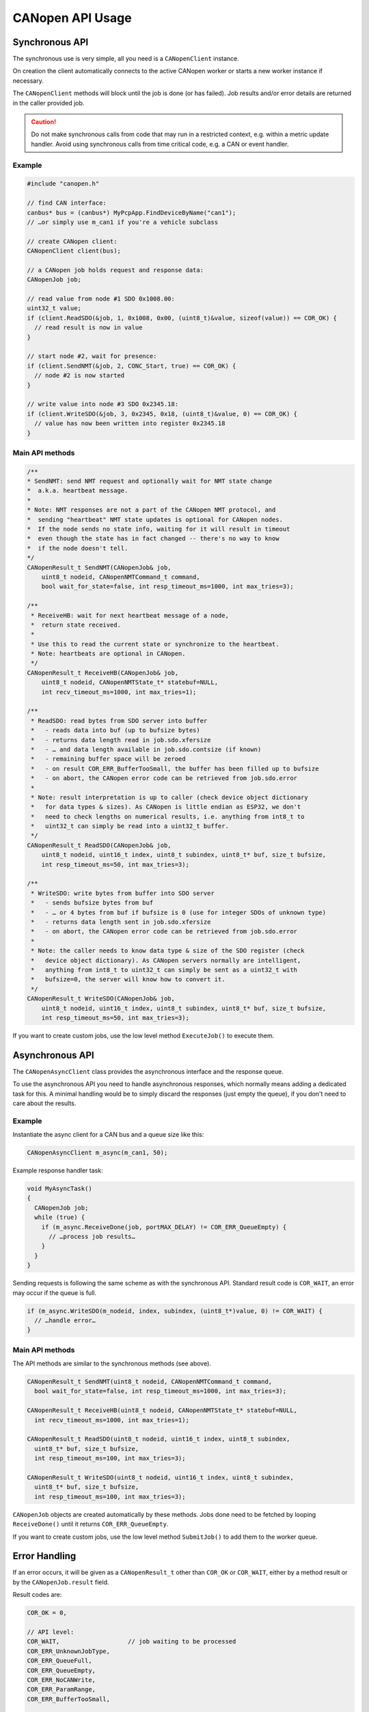 CANopen API Usage
=================


Synchronous API
---------------

The synchronous use is very simple, all you need is a ``CANopenClient`` instance.

On creation the client automatically connects to the active CANopen worker or starts a
new worker instance if necessary.

The ``CANopenClient`` methods will block until the job is done (or has failed).
Job results and/or error details are returned in the caller provided job.

.. caution:: Do not make synchronous calls from code that may run in a restricted context,
  e.g. within a metric update handler. Avoid using synchronous calls from time critical
  code, e.g. a CAN or event handler.


Example
^^^^^^^

.. code-block:: c++

  #include "canopen.h"

  // find CAN interface:
  canbus* bus = (canbus*) MyPcpApp.FindDeviceByName("can1");
  // …or simply use m_can1 if you're a vehicle subclass

  // create CANopen client:
  CANopenClient client(bus);
  
  // a CANopen job holds request and response data:
  CANopenJob job;

  // read value from node #1 SDO 0x1008.00:
  uint32_t value;
  if (client.ReadSDO(&job, 1, 0x1008, 0x00, (uint8_t)&value, sizeof(value)) == COR_OK) {
    // read result is now in value
  }

  // start node #2, wait for presence:
  if (client.SendNMT(&job, 2, CONC_Start, true) == COR_OK) {
    // node #2 is now started
  }

  // write value into node #3 SDO 0x2345.18:
  if (client.WriteSDO(&job, 3, 0x2345, 0x18, (uint8_t)&value, 0) == COR_OK) {
    // value has now been written into register 0x2345.18
  }


Main API methods
^^^^^^^^^^^^^^^^

.. code-block:: c++

    /**
    * SendNMT: send NMT request and optionally wait for NMT state change
    *  a.k.a. heartbeat message.
    * 
    * Note: NMT responses are not a part of the CANopen NMT protocol, and
    *  sending "heartbeat" NMT state updates is optional for CANopen nodes.
    *  If the node sends no state info, waiting for it will result in timeout
    *  even though the state has in fact changed -- there's no way to know
    *  if the node doesn't tell.
    */
    CANopenResult_t SendNMT(CANopenJob& job,
        uint8_t nodeid, CANopenNMTCommand_t command,
        bool wait_for_state=false, int resp_timeout_ms=1000, int max_tries=3);

    /**
     * ReceiveHB: wait for next heartbeat message of a node,
     *  return state received.
     * 
     * Use this to read the current state or synchronize to the heartbeat.
     * Note: heartbeats are optional in CANopen.
     */
    CANopenResult_t ReceiveHB(CANopenJob& job,
        uint8_t nodeid, CANopenNMTState_t* statebuf=NULL,
        int recv_timeout_ms=1000, int max_tries=1);

    /**
     * ReadSDO: read bytes from SDO server into buffer
     *   - reads data into buf (up to bufsize bytes)
     *   - returns data length read in job.sdo.xfersize
     *   - … and data length available in job.sdo.contsize (if known)
     *   - remaining buffer space will be zeroed
     *   - on result COR_ERR_BufferTooSmall, the buffer has been filled up to bufsize
     *   - on abort, the CANopen error code can be retrieved from job.sdo.error
     * 
     * Note: result interpretation is up to caller (check device object dictionary
     *   for data types & sizes). As CANopen is little endian as ESP32, we don't
     *   need to check lengths on numerical results, i.e. anything from int8_t to
     *   uint32_t can simply be read into a uint32_t buffer.
     */
    CANopenResult_t ReadSDO(CANopenJob& job,
        uint8_t nodeid, uint16_t index, uint8_t subindex, uint8_t* buf, size_t bufsize,
        int resp_timeout_ms=50, int max_tries=3);

    /**
     * WriteSDO: write bytes from buffer into SDO server
     *   - sends bufsize bytes from buf
     *   - … or 4 bytes from buf if bufsize is 0 (use for integer SDOs of unknown type)
     *   - returns data length sent in job.sdo.xfersize
     *   - on abort, the CANopen error code can be retrieved from job.sdo.error
     * 
     * Note: the caller needs to know data type & size of the SDO register (check
     *   device object dictionary). As CANopen servers normally are intelligent, 
     *   anything from int8_t to uint32_t can simply be sent as a uint32_t with 
     *   bufsize=0, the server will know how to convert it.
     */
    CANopenResult_t WriteSDO(CANopenJob& job,
        uint8_t nodeid, uint16_t index, uint8_t subindex, uint8_t* buf, size_t bufsize,
        int resp_timeout_ms=50, int max_tries=3);


If you want to create custom jobs, use the low level method ``ExecuteJob()`` to execute them.


Asynchronous API
----------------

The ``CANopenAsyncClient`` class provides the asynchronous interface and the response queue.

To use the asynchronous API you need to handle asynchronous responses, which normally
means adding a dedicated task for this. A minimal handling would be to simply discard
the responses (just empty the queue), if you don't need to care about the results.


Example
^^^^^^^

Instantiate the async client for a CAN bus and a queue size like this:

.. code-block:: c++

  CANopenAsyncClient m_async(m_can1, 50);

Example response handler task:

.. code-block:: c++

  void MyAsyncTask()
  {
    CANopenJob job;
    while (true) {
      if (m_async.ReceiveDone(job, portMAX_DELAY) != COR_ERR_QueueEmpty) {
        // …process job results…
      }
    }
  }

Sending requests is following the same scheme as with the synchronous API. Standard
result code is ``COR_WAIT``, an error may occur if the queue is full.

.. code-block:: c++

  if (m_async.WriteSDO(m_nodeid, index, subindex, (uint8_t*)value, 0) != COR_WAIT) {
    // …handle error…
  }


Main API methods
^^^^^^^^^^^^^^^^

The API methods are similar to the synchronous methods (see above).

.. code-block:: c++

    CANopenResult_t SendNMT(uint8_t nodeid, CANopenNMTCommand_t command,
      bool wait_for_state=false, int resp_timeout_ms=1000, int max_tries=3);

    CANopenResult_t ReceiveHB(uint8_t nodeid, CANopenNMTState_t* statebuf=NULL,
      int recv_timeout_ms=1000, int max_tries=1);

    CANopenResult_t ReadSDO(uint8_t nodeid, uint16_t index, uint8_t subindex,
      uint8_t* buf, size_t bufsize,
      int resp_timeout_ms=100, int max_tries=3);

    CANopenResult_t WriteSDO(uint8_t nodeid, uint16_t index, uint8_t subindex,
      uint8_t* buf, size_t bufsize,
      int resp_timeout_ms=100, int max_tries=3);


``CANopenJob`` objects are created automatically by these methods. Jobs done
need to be fetched by looping ``ReceiveDone()`` until it returns ``COR_ERR_QueueEmpty``.

If you want to create custom jobs, use the low level method ``SubmitJob()`` to add them
to the worker queue.


Error Handling
--------------

If an error occurs, it will be given as a ``CANopenResult_t`` other than ``COR_OK`` or
``COR_WAIT``, either by a method result or by the ``CANopenJob.result`` field.

Result codes are:

.. code-block:: c++

  COR_OK = 0,
  
  // API level:
  COR_WAIT,                   // job waiting to be processed
  COR_ERR_UnknownJobType,
  COR_ERR_QueueFull,
  COR_ERR_QueueEmpty,
  COR_ERR_NoCANWrite,
  COR_ERR_ParamRange,
  COR_ERR_BufferTooSmall,
  
  // Protocol level:
  COR_ERR_Timeout,
  COR_ERR_SDO_Access,
  COR_ERR_SDO_SegMismatch,
  
  // General purpose application level:
  COR_ERR_DeviceOffline = 0x80,
  COR_ERR_UnknownDevice,
  COR_ERR_LoginFailed,
  COR_ERR_StateChangeFailed

Additionally, if an SDO read/write error occurs, an abortion error code may be given
by the slave. These codes follow the CANopen standard and may be extended by device
specific codes.

To translate a ``CANopenResult_t`` and/or a known SDO abort code into a string,
use the ``CANopen`` class utility methods:

.. code-block:: c++

    std::string GetAbortCodeName(const uint32_t abortcode);
    std::string GetResultString(const CANopenResult_t result);
    std::string GetResultString(const CANopenResult_t result, const uint32_t abortcode);
    std::string GetResultString(const CANopenJob& job);


Example
^^^^^^^

.. code-block:: c++

    if (job.result != COR_OK) {
      ESP_LOGE(TAG, "Result for %s: %s",
        CANopen::GetJobName(job).c_str(),
        CANopen::GetResultString(job).c_str());
    }


Custom Address Schemes
----------------------

The standard clients use the CiA DS301 default IDs for node addressing, i.e.::

  NMT request     → 0x000
  NMT response    → 0x700 + nodeid
  SDO request     → 0x600 + nodeid
  SDO response    → 0x580 + nodeid

If you need another address scheme, create a sub class of ``CANopenAsyncClient``
or ``CANopenClient`` and override the ``Init…()`` methods as necessary.


More Code Examples
------------------

* See shell commands in ``canopen_shell.cpp``
* See classes ``SevconClient`` and ``SevconJob`` in the Twizy SEVCON module

